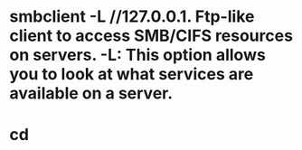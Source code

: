 * smbclient -L //127.0.0.1. Ftp-like client to access SMB/CIFS resources on servers. -L: This option allows you to look at what services are available on a server.
* cd
